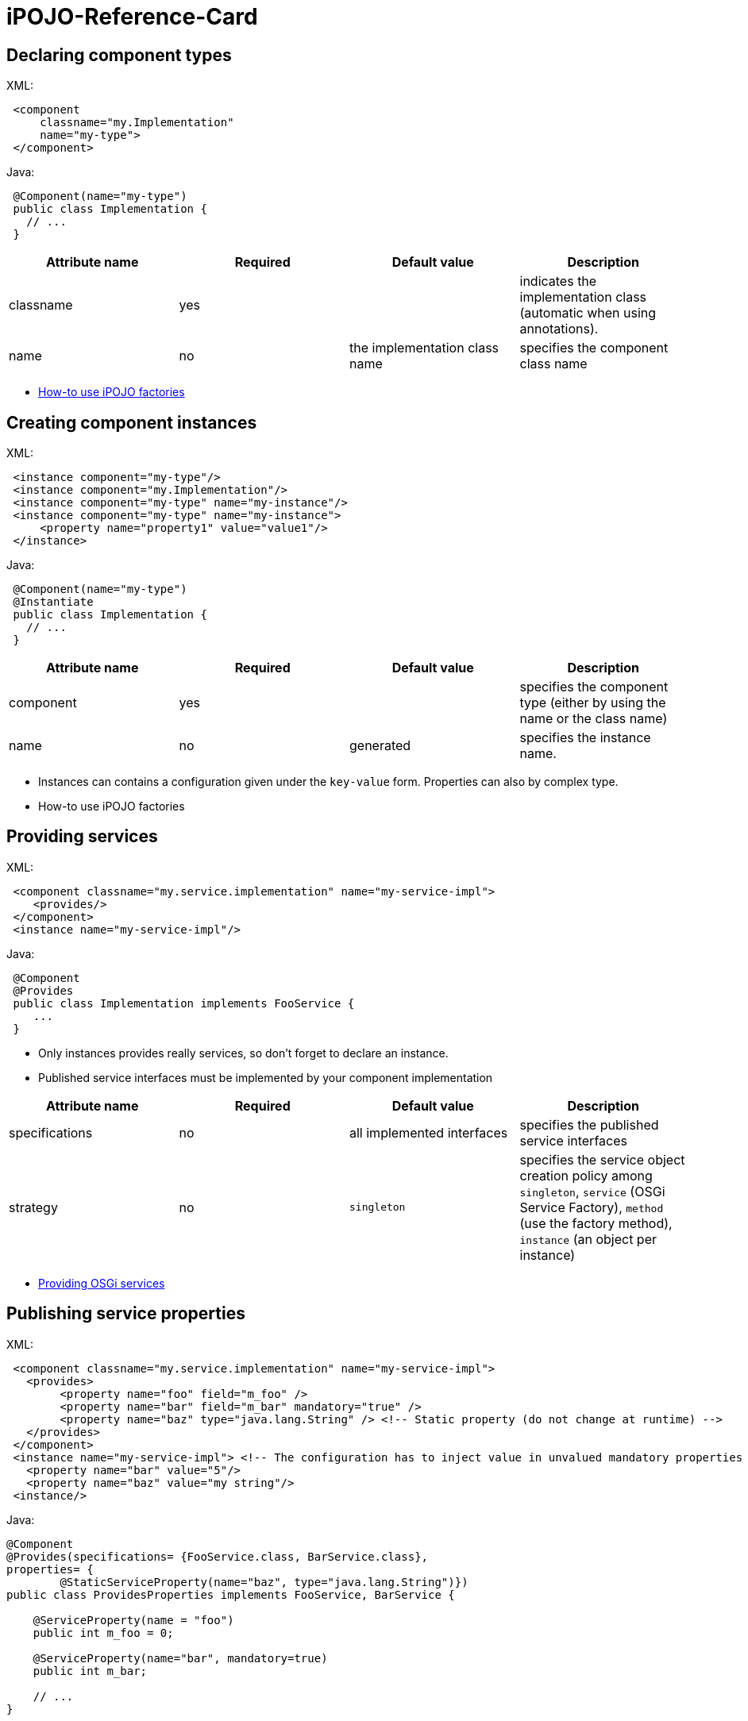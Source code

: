 =  iPOJO-Reference-Card

== Declaring component types

XML:

[source,xml]
 <component
     classname="my.Implementation"
     name="my-type">
 </component>

Java:

[source,java]
 @Component(name="my-type")
 public class Implementation {
   // ...
 }

|===
| Attribute name | Required | Default value | Description

| classname
| yes
|
| indicates the implementation class (automatic when using annotations).

| name
| no
| the implementation class name
| specifies the component class name
|===

* xref:documentation/subprojects/apache-felix-ipojo/apache-felix-ipojo-userguide/ipojo-advanced-topics/how-to-use-ipojo-factories.adoc[How-to use iPOJO factories]

== Creating component instances

XML:
[source,xml]
 <instance component="my-type"/>
 <instance component="my.Implementation"/>
 <instance component="my-type" name="my-instance"/>
 <instance component="my-type" name="my-instance">
     <property name="property1" value="value1"/>
 </instance>

Java:

[source,java]
 @Component(name="my-type")
 @Instantiate
 public class Implementation {
   // ...
 }

|===
| Attribute name | Required | Default value | Description

| component
| yes
|
| specifies the component type (either by using the name or the class name)

| name
| no
| generated
| specifies the instance name.
|===

* Instances can contains a configuration given under the `key-value` form.
Properties can also by complex type.
* How-to use iPOJO factories

== Providing services

XML:
[source,xml]
 <component classname="my.service.implementation" name="my-service-impl">
    <provides/>
 </component>
 <instance name="my-service-impl"/>

Java:

[source,java]
 @Component
 @Provides
 public class Implementation implements FooService {
    ...
 }

* Only instances provides really services, so don't forget to declare an instance.
* Published service interfaces must be implemented by your component implementation

|===
| Attribute name | Required | Default value | Description

| specifications
| no
| all implemented interfaces
| specifies the published service interfaces

| strategy
| no
| `singleton`
| specifies the service object creation policy among `singleton`, `service` (OSGi Service Factory), `method` (use the factory method), `instance` (an object per instance)
|===

* xref:documentation/subprojects/apache-felix-ipojo/apache-felix-ipojo-userguide/describing-components/providing-osgi-services.adoc[Providing OSGi services]

== Publishing service properties

XML:
[source,xml]
 <component classname="my.service.implementation" name="my-service-impl">
   <provides>
 	<property name="foo" field="m_foo" />
 	<property name="bar" field="m_bar" mandatory="true" />
 	<property name="baz" type="java.lang.String" /> <!-- Static property (do not change at runtime) -->
   </provides>
 </component>
 <instance name="my-service-impl"> <!-- The configuration has to inject value in unvalued mandatory properties -->
   <property name="bar" value="5"/>
   <property name="baz" value="my string"/>
 <instance/>

Java:

[source,java]
----
@Component
@Provides(specifications= {FooService.class, BarService.class},
properties= {
	@StaticServiceProperty(name="baz", type="java.lang.String")})
public class ProvidesProperties implements FooService, BarService {

    @ServiceProperty(name = "foo")
    public int m_foo = 0;

    @ServiceProperty(name="bar", mandatory=true)
    public int m_bar;

    // ...
}
----

|===
| Attribute name | Required | Default value | Description

| name
| no
| the field name
| specifies the published property name

| mandatory
| no
| false
| specifies if the property has to receive a value from the instance configuration

| value
| no
|
| specifies the default property value

| field
| no
| (automatic with annotations)
| specifies the injected field

| type
| only if there is no fields
|
| specified the property type
|===

* xref:documentation/subprojects/apache-felix-ipojo/apache-felix-ipojo-userguide/describing-components/providing-osgi-services.adoc[Providing OSGi services]

== Using services with field injection

XML:
[source,xml]
 <component classname="my.consumer.Implementation">
     <requires field="fs" />
     <requires field="bs" />
 </component>

Java:

[source,java]
----
@Component
public class Dependency {

    @Requires
    public FooService fs;

    @Requires
    public BarService[] bs;

    //...
}
----

|===
| Attribute name | Required | Default value | Description

| id
| no
| field name
| dependency id

| field
| no
| automatically detected with annotations
| injected field

| optional
| no
| false
| specifies if the dependency if optional

| aggregate
| no
| false + (automatically detected with fields)
| specifies if the dependency is aggregate of +++<tt>+++scalar+++</tt>+++

| specification
| yes/no
| can be discovered from the code
| specifies the required service specification.
This attribute is required when the service type cannot be inferred from the code (Collection type for fields, callbacks without service objects)

| filter
| no
| no filter
| specifies the dependency LDAP filter

| from
| no
| &nbsp;
| specifies a specific provider by its name

| policy
| no
| +++<tt>+++dynamic+++</tt>+++
| specifies the binding policy among +++<tt>+++dynamic+++</tt>+++, +++<tt>+++static+++</tt>+++ and +++<tt>+++dynamic-priority+++</tt>+++

| nullable
| no
| true
| enables/disables nullable object injection for optional dependencies

| default-implementation // defaultimplementation for annotations
| no
| &nbsp;
| specifies the default-implementation for optional dependencies

| comparator
| no
| &nbsp;
| specifies the comparator class used to sort service providers
|===

* xref:documentation/subprojects/apache-felix-ipojo/apache-felix-ipojo-userguide/describing-components/service-requirement-handler.adoc[Service Requirement Handler]

== Using services with method injection

XML:
[source,xml]
 <component classname="my.consumer.Implementation">
     <requires>
 	<callback type="bind" method="bind" />
 	<callback type="unbind" method="unbind" />
         <callback type="modified" method="modified" /> <!-- for filtered service dependencies, to be notified when a service is modified but still match -->
     </requires>
 </component>

Java:

----
@Component
public class Dependency {

    @Unbind
    public synchronized void unbindBaz(BazService bz) {
        //...
    }

    @Bind
    public synchronized void bindBaz(BazService bz) {
        // ...
    }

    @Modified
    public synchronized void modifiedBaz() {
        // ...
    }

  //...
}
----

{div:class=borderedTable} \{center} |Attribute name | Required | Default value | | |--|--|--|--| | id | no | field name | dependency id | | field | no | automatically detected with annotations | injected field | | optional | no | false | specifies if the dependency if optional |

[cols=4*]
|===
| specification
| yes/no
| can be discovered from the code
| specifies the required service specification.
This attribute is required when the service type cannot be infered from the code (Collection type for fields, callbacks without service objects)

| filter
| no
| no filter
| specifies the dependency LDAP filter

| from
| no
|
| specifies a specific provider by its name

| policy
| no
| `dynamic`
| specifies the binding policy among `dynamic`, `static` and `dynamic-priority`

| nullable
| no
| true
| enables/disables nullable object injection for optional dependencies

| default-implementation // default implementation for annotations
| no
|
| specifies the default-implementation for optional dependencies

| comparator
| no
|
| specifies the comparator class used to sort service providers
|===

| Sub-Element name | Required | Default value | | |--|--|--|--| | callback | no | callback specifies bind and unbind method.
Two attributes are required (discovered automatically with annotations).
`type` specified if the callback is a bind or unbind method (among `{bind``, ``unbind``, ``modified``\}.
The ``method`` attribute specified the method to call.
The ``modified` callback is called when the service properties of a bound service are modified and the service still match the filter.
\{center} \{div}

* xref:documentation/subprojects/apache-felix-ipojo/apache-felix-ipojo-userguide/describing-components/service-requirement-handler.adoc[Service Requirement Handler]

== Configuring service dependencies in the instance configuration

h2.
Configuring the `from` attribute

* Thanks to the `requires.from` property, it is possible to override the `from` attribute value.

{code:xml|From attribute configuration}+++<component classname="...MyComponent" name="FOO">++++++<requires field="m_foo" id="id1">++++++<callback type="bind" method="bind">++++++</callback>+++ +++<callback type="unbind" method="unbind">++++++</callback>++++++</requires>++++++</component>++++++<instance name="FOO1" component="FOO">++++++</instance>+++

// Use the default 'from' value+++<instance name="FOO2" component="FOO">++++++<property name="requires.from">++++++<property name="id1" value="myprovider">++++++</property>++++++</property>++++++</instance>+++

----
 h2. Configuring the {{filter}} attribute
* Thanks to the {{requires.filters}} property, it is possible to override the {{filter}} attribute value.

{code:xml|Filter attribute configuration}
<component
   classname="org.apache.felix.ipojo.example.FilteredDependency"
   name="FOO">
	<requires field="m_foo" fiter="(foo.property=FOO)" id="id1">
		<callback type="bind" method="bind"/>
		<callback type="unbind" method="unbind"/>
	</requires>
</component>

<instance name="FOO1" component="FOO"/> <!-- Use the default 'filter' value -->

<instance name="FOO2" component="FOO">
	<property name="requires.filters">
		<property name="id1" value="(foo.property=BAR)"/>
	</property>
</instance>
----

== Reacting to lifecycle state changes

=== Immediate components

* A POJO object (implementation object) is created as soons as the instance becomes valid
* Instances that don't provide services becomes automatically immediate
[source,xml]
<component classname="my.service.implementation" name="my-service-impl" immediate="true">++++++<provides>++++++</provides>++++++</component>+++

 {code:java|title=Annotations}
 @Component(immediate=true)
 @Provides
 public class Implementation implements FooService {
    ...
 }

{div:class=borderedTable} \{center} |Attribute name | Required | Default value | | |--|--|--|--| | immediate | no | false // true for instances that don't provide a service | specifies if the instance is immediate or not | \{center} \{div}

* xref:documentation/subprojects/apache-felix-ipojo/apache-felix-ipojo-userguide/describing-components/lifecycle-callback-handler.adoc[Lifecycle Callback Handler]

=== Lifecycle callbacks

* fake point

[source,xml]
<component classname="my.implementation" name="my-impl">++++++<callback transition="validate" method="start">++++++</callback>+++ +++<callback transition="invalidate" method="stop">++++++</callback>++++++</component>+++

----
{code:java|title=Annotations}
@Component
public class Implementation {

    @Validate
    public void start() {

    }

    @Invalidate
    public void stop() {

    }
}
----

* xref:documentation/subprojects/apache-felix-ipojo/apache-felix-ipojo-userguide/describing-components/lifecycle-callback-handler.adoc[Lifecycle Callback Handler]

== Declaring properties

* fake point

[source,xml]
<component classname="my.Implementation" name="my-impl">++++++<properties propagation="true" managedservice="MyPID">++++++<property name="boo" method="setBoo">++++++</property>+++ +++<property field="m_bar" mandatory="true">++++++</property>+++ +++<property field="m_foo" value="4">++++++</property>++++++</properties>++++++</component>++++++<instance component="my-impl">++++++<property name="boo" value="...">++++++</property>+++ +++<property name="m_bar" value="...">++++++</property>++++++</instance>++++++<instance component="my-impl">++++++<property name="boo" value="...">++++++</property>+++ +++<property name="m_bar" value="...">++++++</property>+++ +++<property name="managed.service.pid" value="AnotherPID">++++++</property>++++++</instance>+++

.Annotations
[source,java]
----
@Component(managedservice="MyPID", propagation=true)
public class Implementation {

    @Property(name="boo")
    public void setBoo(int boo) {
        //...
    }

    @Property(mandatory=true)
    public int m_bar;

    @Property(value="4")
    public int m_foo;
}
----

{div:class=borderedTable} \{center} |Attribute name | Required | Default value | | |--|--|--|--| | propagation | no | false | specifies if the properties propagation (properties are also published as service properties) is enabled or disabled | | managedservice | no | instance name | specifies the PID of the published managed service.
// This value can be overidden by the `managed.service.pid` instance property | | name | no | field name or computed from the method name | specifies if the the property name | | value | no |  | specifies the default property value | | field | no | automatically detected with annotations | specifies the field in which the property value will be injected | | method | no | automatically detected with annotations | specifies the setter method in which the property value will be injected | | mandatory | no | false | specifies if the property has to receive a value from the instance configuration | \{center} \{div}

* xref:documentation/subprojects/apache-felix-ipojo/apache-felix-ipojo-userguide/describing-components/configuration-handler.adoc[Configuration Handler]

== PostRegistration and PostUnregistration callbacks

* This feature is part of the provided service handler, and so requires that the component provides a service.
* The callback receives a `ServiceReference` as parameter.
[source,xml]+++<component classname="...">++++++<provides post-unregistration="unregistered" post-registration="registered">++++++</provides>++++++</component>+++

----
{code:java|title=Annotations}
@PostRegistration
public void registered(ServiceReference ref) {
	System.out.println("Registered");
}

@PostUnregistration
public void unregistered(ServiceReference ref) {
	System.out.println("Unregistered");
}
----

* xref:providing-osgi-services.adoc#ProvidingOSGiservices-Beingnotifiedoftheserviceregistrationandunregistration[Provided Service Handler]

== Controlling service publication

* This feature is part of the provided service handler, and so requires that the component provides a service.
* It allows a component to force the un-publication of a service.
[source,xml]+++<component classname="...">++++++<provides>++++++<controller field="controller" value="false">++++++</controller>++++++</provides>++++++</component>+++

 {code:java|title=Annotations}
 @ServiceController(value="false")
 private boolean controller

* xref:providing-osgi-services.adoc[Provided Service Handler]

== Using 'arch'

* Deploy the 'arch' command bundle (available for Felix and Equinox)
* Launch the 'arch' command in the OSGi Framework Shell {code:java|title=Felix Shell} arch \=> displays instances name & state (equivalent to arch -instances) arch -instance $instance__name \=> displays complete information about the instance $instance__name arch -factories \=> display the list of available factories arch -factory $factory__name \=> display complete information about the factory $factory__name arch -handlers \=> list available handlers
+
{code:java|title=Felix Gogo}   ipojo:instances \=> displays instances name & state (equivalent to arch -instances)   ipojo:instance $instance_name \=> displays complete information about the instance $instance_name   ipojo:factories \=> display the list of available factories   ipojo:factory $factory_name \=> display complete information about the factory $factory_name   ipojo:handlers \=> list available handlers

* xref:documentation/subprojects/apache-felix-ipojo/apache-felix-ipojo-tools/ipojo-arch-command.adoc[iPOJO Arch Command]
* xref:documentation/subprojects/apache-felix-ipojo/apache-felix-ipojo-userguide/describing-components/architecture-handler.adoc[Architecture Handler]

== Temporal Dependencies

* Temporal dependencies are injected in fields.
When accessing to the service, the thread waits for the service availability.
If a timeout is reached, a timeout policy is executed.
* Service objects can be injected as `proxies` and be given to collaborator objects.
* Temporal dependencies are implemented as an _external handlers_.
To use them, deploy and start the temporal dependency handler bundle.
+
[source,xml]+++<iPOJO xmlns:temporal="org.apache.felix.ipojo.handler.temporal">++++++<component className="my.Implementation">+++// Temporal dependency configuration +++<temporal:requires field="mytemporal">++++++</temporal:requires>+++ +++<provides>++++++</provides>++++++</component>++++++</iPOJO>+++

----
{code:java|title=Annotations}
import org.apache.felix.ipojo.annotations.Component;
import org.apache.felix.ipojo.handler.temporal.Requires;
import org.apache.felix.ipojo.test.scenarios.annotations.service.FooService;

@Component
public class Implementation {

    @Requires // org.apache.felix.ipojo.handler.temporal.Requires
    private FooService mytemporal;

}
----

{div:class=borderedTable} \{center} |Attribute name | Required | Default value | | |--|--|--|--| | field | no | automatically detected with annotations | specifies the field in which the service object will be injected | | timeout | no | 3000 ms | specifies the timeout value (in ms).
When the timeout is reached, the on timeout policy is executed | | onTimeout | no | Runtime Exception | specifies the on timeout policy.
Possible values are: `null`, `nullable`, `empty`, _default-implementation_ (class name) | | specification | only when using Collections |  | specifies the required service specification.
This attribute is required when the injected field is a Collection | | proxy | no | false | enables/disables proxy injection.
Service injected as proxies can be given to collaborators | | filter | no |  no filter | Filter use to discover matching filter.
| \{center} \{div}

* xref:documentation/subprojects/apache-felix-ipojo/apache-felix-ipojo-userguide/describing-components/temporal-service-dependency.adoc[Temporal Service Dependency]

== Sending and receiving events

=== Receiving events

* The event admin handler allows receiving events from the Event Admin.
* The event admin handler is implemented as an _external handlers_.
To use it, deploy and start the event admin handler bundle and an implementation of the event admin service.
* Event (or data) are receive thanks to a callback method.
+
[source,xml]+++<ipojo xmlns:ev="org.apache.felix.ipojo.handlers.event.EventAdminHandler">++++++<component className="...MyComponent">++++++<ev:subscriber name="mySubscriber" callback="receive" topics="foo">++++++</ev:subscriber>++++++</component>++++++</ipojo>+++

----
{code:java|title=Annotations}
@Component
public class MyComponent {

    @Subscriber(name="s1", data_key="data")
    public void receive1(Object foo) {
        // Nothing
    }

    @Subscriber(name="s2", topics="foo,bar", filter="(foo=true)")
    public void receive2(Event foo) {
        // Nothing
    }


    @Subscriber(name="s3", topics="foo", data_key="data", data_type="java.lang.String")
    public void receive3(String foo) {
        // Nothing
    }
----

{div:class=borderedTable} \{center} |Attribute name | Required | Default value | | |--|--|--|--| | name | yes | | specifies the name of the event subscriber, acting as a unique identifier.
This name is used to configure event subscription in the instance configuration.
|

[cols=4*]
|===
| topics
| yes
|
| specifies the list (comma-separated-list) of the topics that the handler will listen to.
Each event sent on a topic present in this list will be sent to the specified callback method.
This parameter can be overridden by instances
|===

|===
| If you use this attribute, the parameter passed to the callback method is the the value associated to this key, not the whole event.
This attribute is generally used with the `data-type` attribute to specify the received object type.
If an event is received and it does not contain such a key, it is ignored (with a warning message).
|===

| filter | no | no filter | specifies the event LDAP filter used to filter incoming events before sending them to the callback.
The syntax of this field is described in the OSGi EventAdmin Specification.
If you don't specify a filter, all events sent on the listened topics will be considered.
| \{center} \{div}

* Instance configuration  **  event.topics : overrides `topics` attribute  ** event.filter : overrides `filter` attribute

{code:xml|title=Instance configuration}+++<instance component="...MyComponent">++++++<property name="event.topics">++++++<property name="mySubscriber" value="foo">++++++</property>++++++</property>+++ +++<property name="event.filter">++++++<property name="mySubscriber" value="|((arg=Minibar)(arg=Coconuts))">++++++</property>++++++</property>++++++</instance>+++

----
* [Event Admin Handlers]

h2. Sending events

 * The event admin handler allows sending events to the Event Admin.
 * The event admin handler is implemented as an _external handlers_. To use it, deploy and start the event admin handler bundle and an implementation of the event admin service.
 * To send events, your code must contains a {{org.apache.felix.ipojo.handlers.event.publisher.Publisher}} field.
[source,xml]
<ipojo
    xmlns:ev="org.apache.felix.ipojo.handlers.event.EventAdminHandler">
	<component className="...MyComponent">
		<ev:publisher
			name="myPublisher"
			field="m_publisher"
			topics="bar,nuts"/>
	</component>
	<instance component="...MyComponent"/>
</ipojo>
----

[cols=2*]
|===
| {code:java
| title=Annotations}
|===

@Component public class MyComponent {     // We use qualified names to avoid conflict.
@org.apache.felix.ipojo.handlers.event.Publisher(name="p1", synchronous=true)     org.apache.felix.ipojo.handlers.event.publisher.Publisher publisher1;

----
@org.apache.felix.ipojo.handlers.event.Publisher(name="p2", synchronous=false, topics="foo,bar", data_key="data")
org.apache.felix.ipojo.handlers.event.publisher.Publisher publisher2;

@org.apache.felix.ipojo.handlers.event.Publisher(name="p3", synchronous=true, topics="bar")
org.apache.felix.ipojo.handlers.event.publisher.Publisher publisher3;

// ...

public void doSomething() {
    Dictionary e = new Properties();
    //...
    // Fill out the event

    // Send event
    publisher1.send(e);
} }


* [Event Admin Handlers]

{div:class=borderedTable}
{center}
||Attribute name || Required || Default value || ||
| name | yes | | specifies the name of the event publisher, acting as a unique identifier. This name is used to configure event publishing in the instance configuration. |
| field | yes \\ automatically detected with annotations | | specifies The name of the field used to send events. The field is initialized at component instantiation time. The type of the field must be : {{org.apache.felix.ipojo.handlers.event.publisher.Publisher}}. |
| topics | yes | | specifies the list (comma-separated-list) of the topics on which events will be sent. This parameter can be overridden by instances |
| data-key \\ data_key when using annotations | no | user.data | specifies the data key used when you want to send data events.  This attribute's value is the key, in the event's dictionary, in which sent data are stored. When you use the _sendData_ method of the Publisher, the given object is placed in the event dictionary, associated with the specified data-key.  |
| synchronous | no | false | specifies if event sending is synchronous or not.   |
{center}
{div}

* Instance configuration
    ** event.topics : overrides {{topics}} attribute

{code:xml|title=Instance configuration}
<instance component="...MyComponent">
		<property name="event.topics">
			<property name="myPublisher" value="foo"/>
		</property>
	</instance>
----

== Extender Pattern

* Allows implementing an `Extender pattern` without handling obscure details
* The extender pattern handler is implemented as an _external handlers_.
To use it, deploy and start the external pattern handler bundle.
+
[source,xml]+++<ipojo xmlns:extender="org.apache.felix.ipojo.extender">++++++<component classname="org.apache.felix.ipojo.extender.Myextender">+++<!--Extender Pattern handler configuration -\-> +++<extender:extender extension="My-Extension" onArrival="onArrival" onDeparture="onDeparture">++++++</extender:extender>+++ +++<callback transition="invalidate" method="stopping">++++++</callback>+++ +++<callback transition="validate" method="starting">++++++</callback>++++++</component>++++++</ipojo>+++

----
{code:java|title=Annotations}
@Component
@org.apache.felix.ipojo.extender.Extender(extension="My-Extension", onArrival="onArrival", onDeparture="onDeparture")
public class Myextender {

    public void onArrival(Bundle bundle, String extension) {
        // handle matching bundle arrival
    }

    public void onDeparture(Bundle bundle) {
        // handler matching bundle departure
    }
}
----

{div:class=borderedTable} \{center} |Attribute name | Required | Default value | | |--|--|--|--| | extension | yes | | specifies the required extension (i.e.
the required Manifest key) | | onArrival | yes | | specifies the method called when a matching bundle arrives.
The method receives the Bundle object and the extension value | | onDeparture | yes | | specifies the method called when a matching bundle leaves.
The method receives the Bundle object | \{center} \{div}

* xref:documentation/subprojects/apache-felix-ipojo/apache-felix-ipojo-userguide/describing-components/extender-pattern-handler.adoc[Extender Pattern Handler]

== Whiteboard Pattern

* Allows implementing a `Whiteboard pattern` without handling obscure details
* The whiteboard pattern handler is implemented as an _external handlers_.
To use it, deploy and start the whiteboard pattern handler bundle.
+
[source,xml]+++<ipojo xmlns:wbp="org.apache.felix.ipojo.whiteboard">++++++<component classname="org.apache.felix.ipojo.test.MyWhiteBoardPattern">++++++<wbp:wbp filter="(my.property=1)" onArrival="onArrival" onDeparture="onDeparture" onModification="onModification">++++++</wbp:wbp>+++ +++<provides>++++++</provides>++++++</component>+++ {code:java|title=Annotations} @Component @org.apache.felix.ipojo.whiteboard.Wbp(filter="(my.property=1)", onArrival="onArrival", onDeparture="onDeparture", onModification="onModification") public class WhiteBoardWIModification { public void onArrival(ServiceReference ref) { // \... } public void onDeparture(ServiceReference ref) { // \... } public void onModification(ServiceReference ref) { // \... } } \{center} |Attribute name | Required | Default value | | |--|--|--|--| | filter | yes | | specifies LDAP filter used to detect required service providers | | onArrival | yes | | specifies the method called when a matching service provider arrives. The method receives the ServiceReference object | | onDeparture | yes | | specifies the method called when a matching service provider leaves. The method receives the ServiceReference object | | omModification | no | | specifies the method called when a matching service provider is modified and is still matching. The method receives the ServiceReference object | \{center} * [White Board Pattern Handler]({{ refs.white-board-pattern-handler.adoc)+++</ipojo>+++
